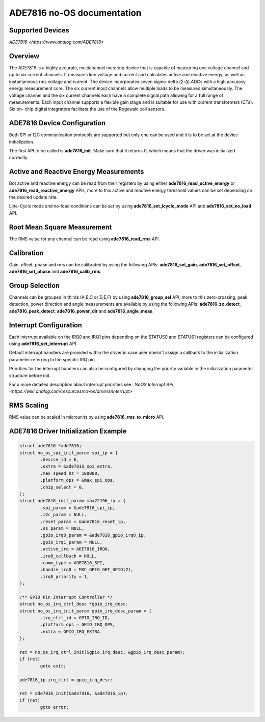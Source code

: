 ADE7816 no-OS documentation
===========================

.. no-os-doxygen::

Supported Devices
-----------------

`ADE7816 <https://www.analog.com/ADE7816>`

Overview
--------

The ADE7816 is a highly accurate, multichannel metering
device that is capable of measuring one voltage channel and up
to six current channels. It measures line voltage and current and
calculates active and reactive energy, as well as instantaneous rms
voltage and current. The device incorporates seven sigma-delta
(Σ-Δ) ADCs with a high accuracy energy measurement core.
The six current input channels allow multiple loads to be measured
simultaneously. The voltage channel and the six current channels
each have a complete signal path allowing for a full range of
measurements. Each input channel supports a flexible gain stage
and is suitable for use with current transformers (CTs). Six on-
chip digital integrators facilitate the use of the Rogowski coil
sensors.

ADE7816 Device Configuration
----------------------------

Both SPI or I2C communication protocols are supported but only one can be used
and it is to be set at the device initialization.

The first API to be called is **ade7816_init**. Make sure that it returns 0,
which means that the driver was initialized correctly.

Active and Reactive Energy Measurements
---------------------------------------

Bot active and reactive energy can be read from their registers by using either
**ade7816_read_active_energy** or **ade7816_read_reactive_energy** APIs, more
to this active and reactive energy threshold values can be set depending on the
desired update rate.

Line-Cycle mode and no-load conditions can be set by using
**ade7816_set_lcycle_mode** API and **ade7816_set_no_load** API.

Root Mean Square Measurement
----------------------------

The RMS value for any channel can be read using **ade7816_read_rms** API.

Calibration
-----------

Gain, offset, phase and rms can be calibrated by using the following APIs:
**ade7816_set_gain**, **ade7816_set_offset**, **ade7816_set_phase** and
**ade7816_calib_rms**.

Group Selection
---------------

Channels can be grouped in thirds (A,B,C or D,E,F) by using
**ade7816_group_sel** API, more to this zero-crossing, peak detection, power
direction and angle measurements are available by using the following APIs:
**ade7816_zx_detect**, **ade7816_peak_detect**, **ade7816_power_dir** and
**ade7816_angle_meas**.

Interrupt Configuration
-----------------------

Each interrupt available on the IRQ0 and IRQ1 pins depending on the STATUS0
and STATUS1 registers can be configured using **ade7816_set_interrupt** API.

Default interrupt handlers are provided within the driver in case user doesn't
assign a callback to the initialization parameter referring to the specific IRQ
pin.

Priorities for the interrupt handlers can also be configured by changing the
priority variable in the initialization parameter structure before init.

For a more detailed description about interrupt priorities see :
`NoOS Interrupt API <https://wiki.analog.com/resources/no-os/drivers/interrupt>`

RMS Scaling
-----------

RMS value can be scaled in microunits by using **ade7816_rms_to_micro** API.

ADE7816 Driver Initialization Example
--------------------------------------

.. code-block:: bash

	struct ade7816 *ade7816;
	struct no_os_spi_init_param spi_ip = {
		.device_id = 0,
		.extra = &ade7816_spi_extra,
		.max_speed_hz = 100000,
		.platform_ops = &max_spi_ops,
		.chip_select = 0,
	};
	struct ade7816_init_param max22196_ip = {
		.spi_param = &ade7816_spi_ip,
		.i2c_param = NULL,
		.reset_param = &ade7816_reset_ip,
		.ss_param = NULL,
		.gpio_irq0_param = &ade7816_gpio_irq0_ip,
		.gpio_irq1_param = NULL,
		.active_irq = ADE7816_IRQ0,
		.irq0_callback = NULL,
		.comm_type = ADE7816_SPI,
		.handle_irq0 = MXC_GPIO_GET_GPIO(2),
		.irq0_priority = 1,
	};

	/** GPIO Pin Interrupt Controller */
	struct no_os_irq_ctrl_desc *gpio_irq_desc;
	struct no_os_irq_init_param gpio_irq_desc_param = {
		.irq_ctrl_id = GPIO_IRQ_ID,
		.platform_ops = GPIO_IRQ_OPS,
		.extra = GPIO_IRQ_EXTRA
	};

	ret = no_os_irq_ctrl_init(&gpio_irq_desc, &gpio_irq_desc_param);
	if (ret)
		goto exit;

	ade7816_ip.irq_ctrl = gpio_irq_desc;

	ret = ade7816_init(&ade7816, &ade7816_ip);
	if (ret)
		goto error;
